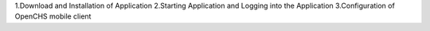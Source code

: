 1.Download and Installation of Application
2.Starting Application and Logging into the Application
3.Configuration of OpenCHS mobile client